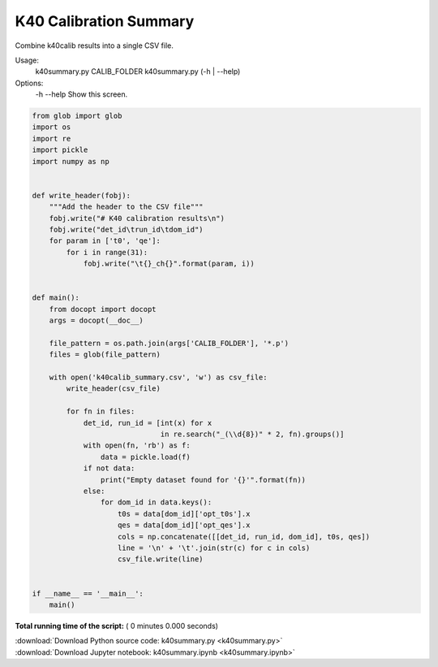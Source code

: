 

.. _sphx_glr_auto_examples_offline_analysis_k40summary.py:


=======================
K40 Calibration Summary
=======================

Combine k40calib results into a single CSV file.

Usage:
    k40summary.py CALIB_FOLDER
    k40summary.py (-h | --help)

Options:
    -h --help   Show this screen.




.. code-block:: python

    from glob import glob
    import os
    import re
    import pickle
    import numpy as np


    def write_header(fobj):
        """Add the header to the CSV file"""
        fobj.write("# K40 calibration results\n")
        fobj.write("det_id\trun_id\tdom_id")
        for param in ['t0', 'qe']:
            for i in range(31):
                fobj.write("\t{}_ch{}".format(param, i))


    def main():
        from docopt import docopt
        args = docopt(__doc__)

        file_pattern = os.path.join(args['CALIB_FOLDER'], '*.p')
        files = glob(file_pattern)

        with open('k40calib_summary.csv', 'w') as csv_file:
            write_header(csv_file)

            for fn in files:
                det_id, run_id = [int(x) for x
                                  in re.search("_(\\d{8})" * 2, fn).groups()]
                with open(fn, 'rb') as f:
                    data = pickle.load(f)
                if not data:
                    print("Empty dataset found for '{}'".format(fn))
                else:
                    for dom_id in data.keys():
                        t0s = data[dom_id]['opt_t0s'].x
                        qes = data[dom_id]['opt_qes'].x
                        cols = np.concatenate([[det_id, run_id, dom_id], t0s, qes])
                        line = '\n' + '\t'.join(str(c) for c in cols)
                        csv_file.write(line)


    if __name__ == '__main__':
        main()

**Total running time of the script:** ( 0 minutes  0.000 seconds)



.. container:: sphx-glr-footer


  .. container:: sphx-glr-download

     :download:`Download Python source code: k40summary.py <k40summary.py>`



  .. container:: sphx-glr-download

     :download:`Download Jupyter notebook: k40summary.ipynb <k40summary.ipynb>`

.. rst-class:: sphx-glr-signature

    `Generated by Sphinx-Gallery <https://sphinx-gallery.readthedocs.io>`_
